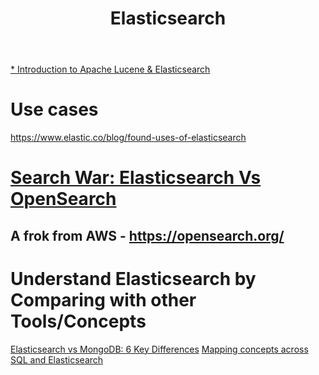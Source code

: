 #+title: Elasticsearch

[[https://youtu.be/BvgGgkN3clI][* Introduction to Apache Lucene & Elasticsearch]]
* Use cases
https://www.elastic.co/blog/found-uses-of-elasticsearch

* [[https://youtu.be/F1oKcMefb0A][Search War: Elasticsearch Vs OpenSearch]]
** A frok from AWS - https://opensearch.org/

* Understand Elasticsearch by Comparing with other Tools/Concepts
[[https://cloud.netapp.com/blog/cvo-blg-elasticsearch-vs-mongodb-6-key-differences][Elasticsearch vs MongoDB: 6 Key Differences]]
[[https://www.elastic.co/guide/en/elasticsearch/reference/current/_mapping_concepts_across_sql_and_elasticsearch.html][Mapping concepts across SQL and Elasticsearch]]
